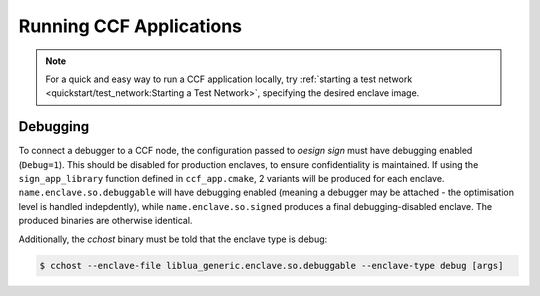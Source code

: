 
Running CCF Applications
========================

.. note:: For a quick and easy way to run a CCF application locally, try :ref:`starting a test network <quickstart/test_network:Starting a Test Network>`, specifying the desired enclave image.

Debugging
---------

To connect a debugger to a CCF node, the configuration passed to `oesign sign` must have debugging enabled  (``Debug=1``). This should be disabled for production enclaves, to ensure confidentiality is maintained. If using the ``sign_app_library`` function defined in ``ccf_app.cmake``, 2 variants will be produced for each enclave. ``name.enclave.so.debuggable`` will have debugging enabled (meaning a debugger may be attached - the optimisation level is handled indepdently), while ``name.enclave.so.signed`` produces a final debugging-disabled enclave. The produced binaries are otherwise identical.

Additionally, the `cchost` binary must be told that the enclave type is debug:

.. code-block:: bash

    $ cchost --enclave-file liblua_generic.enclave.so.debuggable --enclave-type debug [args]